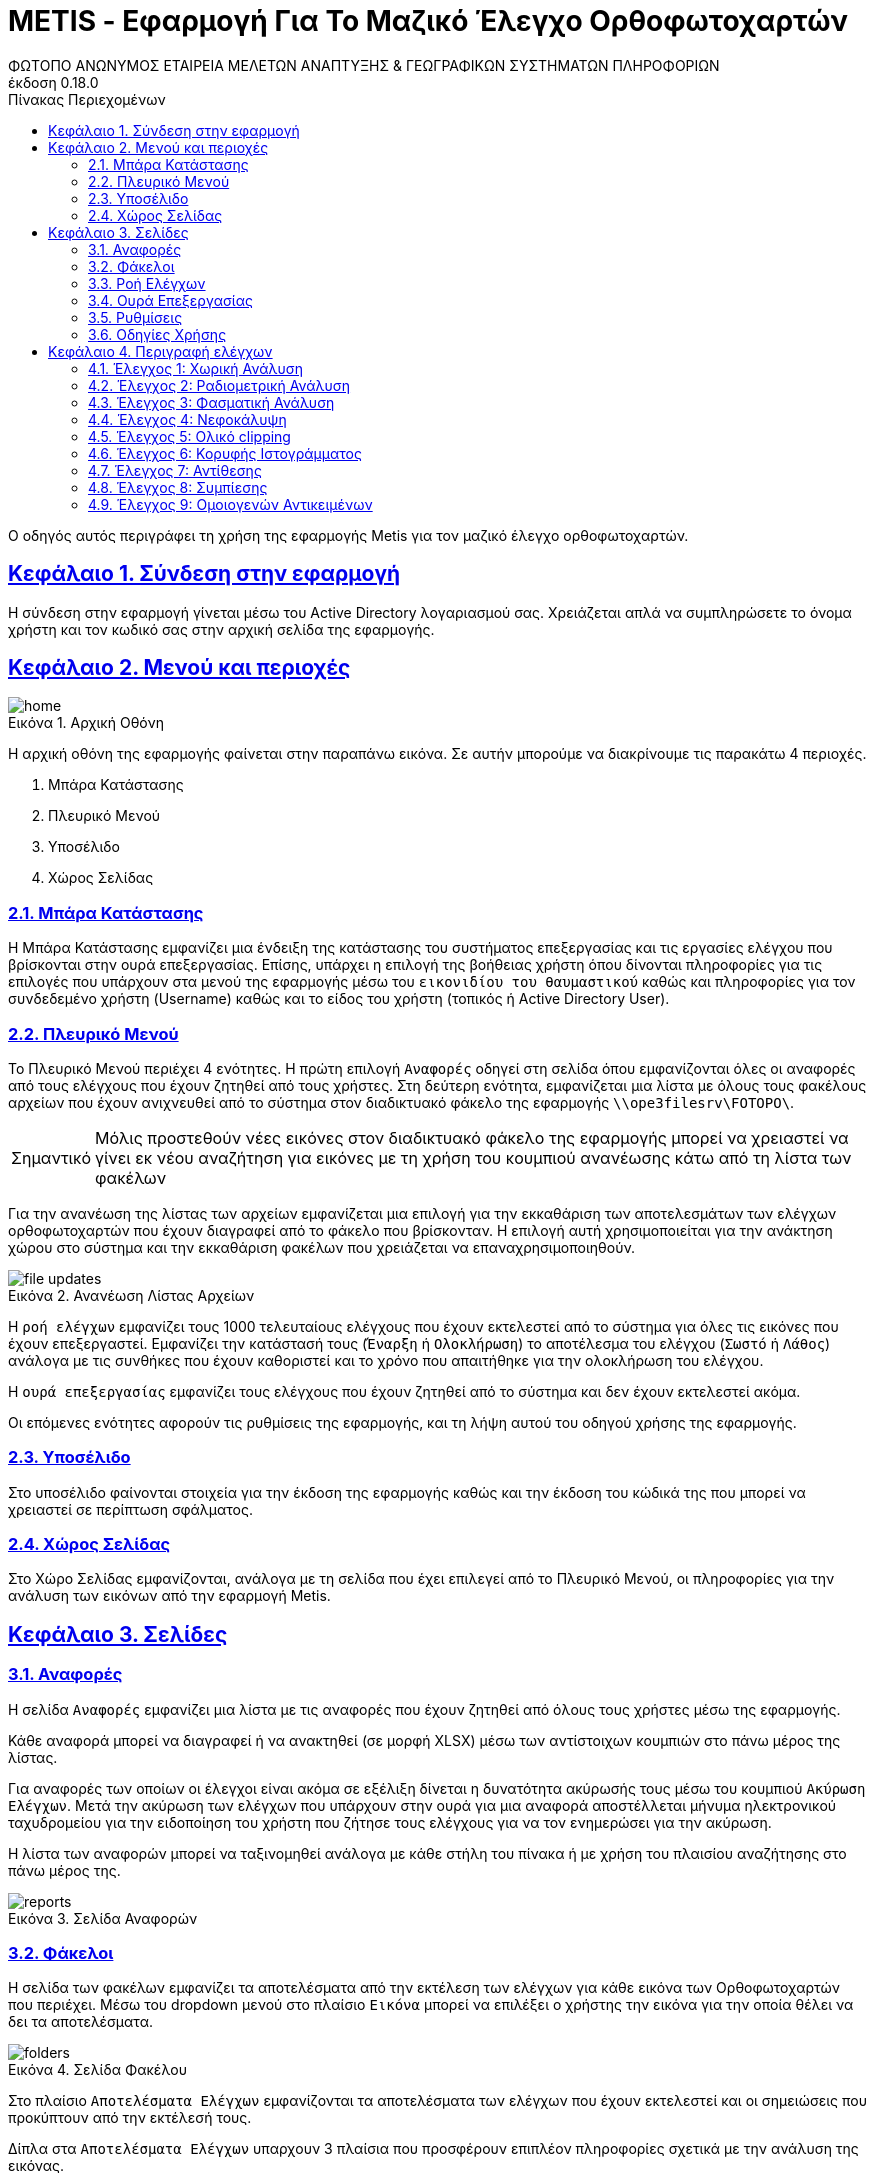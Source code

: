 = METIS - Εφαρμογή Για Το Μαζικό Έλεγχο Ορθοφωτοχαρτών
:author: ΦΩΤΟΠΟ ΑΝΩΝΥΜΟΣ ΕΤΑΙΡΕΙΑ ΜΕΛΕΤΩΝ ΑΝΑΠΤΥΞΗΣ & ΓΕΩΓΡΑΦΙΚΩΝ ΣΥΣΤΗΜΑΤΩΝ ΠΛΗΡΟΦΟΡΙΩΝ
:revnumber: 0.18.0
:description: Ο οδηγός αυτός περιγράφει τη χρήση της εφαρμογής Metis για τον μαζικό έλεγχο ορθοφωτοχαρτών.
:doctype: book
:sectanchors:
:sectlinks:
:toc: left
:sectnums:
:appendix-caption: Παράρτημα
:appendix-refsig: {appendix-caption}
:caution-caption: Προσοχή
:chapter-signifier: Κεφάλαιο
:chapter-refsig: {chapter-signifier}
:example-caption: Παράδειγμα
:figure-caption: Εικόνα
:important-caption: Σημαντικό
:last-update-label: Τελευταία ενημέρωση
ifdef::listing-caption[:listing-caption: Καταχώρηση]
ifdef::manname-title[:manname-title: Ονομα]
:note-caption: Σημείωση
:part-signifier: Μέρος
:part-refsig: {part-signifier}
ifdef::preface-title[:preface-title: Πρόλογος]
:section-refsig: Ενότητα
:table-caption: Πίνακας
:tip-caption: Υπόδειξη
:toc-title: Πίνακας Περιεχομένων
:untitled-label: Χωρίς τίτλο
:version-label: Έκδοση
:warning-caption: Προειδοποίηση

{description}

== Σύνδεση στην εφαρμογή

Η σύνδεση στην εφαρμογή γίνεται μέσω του Active Directory λογαριασμού σας.
Χρειάζεται απλά να συμπληρώσετε το όνομα χρήστη και τον κωδικό σας στην αρχική σελίδα της εφαρμογής.

== Μενού και περιοχές

.Αρχική Οθόνη
[#home-img]
image::img/home.png[align="center"]

Η αρχική οθόνη της εφαρμογής φαίνεται στην παραπάνω εικόνα.
Σε αυτήν μπορούμε να διακρίνουμε τις παρακάτω 4 περιοχές.

. Μπάρα Κατάστασης
. Πλευρικό Μενού
. Υποσέλιδο
. Χώρος Σελίδας

=== Μπάρα Κατάστασης

Η Μπάρα Κατάστασης εμφανίζει μια ένδειξη της κατάστασης του συστήματος επεξεργασίας και τις εργασίες ελέγχου που βρίσκονται στην ουρά επεξεργασίας.
Επίσης, υπάρχει η επιλογή της βοήθειας χρήστη όπου δίνονται πληροφορίες για τις επιλογές που υπάρχουν στα μενού της εφαρμογής μέσω του `εικονιδίου του θαυμαστικού` καθώς και πληροφορίες για τον συνδεδεμένο χρήστη (Username) καθώς και το είδος του χρήστη (τοπικός ή Active Directory User).

=== Πλευρικό Μενού

Το Πλευρικό Μενού περιέχει 4 ενότητες.
Η πρώτη επιλογή `Αναφορές` οδηγεί στη σελίδα όπου εμφανίζονται όλες οι αναφορές από τους ελέγχους που έχουν ζητηθεί από τους χρήστες.
Στη δεύτερη ενότητα, εμφανίζεται μια λίστα με όλους τους φακέλους αρχείων που έχουν ανιχνευθεί από το σύστημα στον διαδικτυακό φάκελο της εφαρμογής `\\ope3filesrv\FOTOPO\`.

IMPORTANT: Μόλις προστεθούν νέες εικόνες στον διαδικτυακό φάκελο της εφαρμογής μπορεί να χρειαστεί να γίνει εκ νέου αναζήτηση για εικόνες με τη χρήση του κουμπιού ανανέωσης κάτω από τη λίστα των φακέλων

Για την ανανέωση της λίστας των αρχείων εμφανίζεται μια επιλογή για την εκκαθάριση των αποτελεσμάτων των ελέγχων ορθοφωτοχαρτών που έχουν διαγραφεί από το φάκελο που βρίσκονταν. Η επιλογή αυτή χρησιμοποιείται για την ανάκτηση χώρου στο σύστημα και την εκκαθάριση φακέλων που χρειάζεται να επαναχρησιμοποιηθούν.

.Ανανέωση Λίστας Αρχείων
[#home-img]
image::img/file-updates.png[align="center"]

Η `ροή ελέγχων` εμφανίζει τους 1000 τελευταίους ελέγχους που έχουν εκτελεστεί από το σύστημα για όλες τις εικόνες που έχουν επεξεργαστεί.
Εμφανίζει την κατάστασή τους (`Έναρξη` ή `Ολοκλήρωση`) το αποτέλεσμα του ελέγχου (`Σωστό` ή `Λάθος`) ανάλογα με τις συνθήκες που έχουν καθοριστεί και το χρόνο που απαιτήθηκε για την ολοκλήρωση του ελέγχου.

Η `ουρά επεξεργασίας` εμφανίζει τους ελέγχους που έχουν ζητηθεί από το σύστημα και δεν έχουν εκτελεστεί ακόμα.

Οι επόμενες ενότητες αφορούν τις ρυθμίσεις της εφαρμογής, και τη λήψη αυτού του οδηγού χρήσης της εφαρμογής.

=== Υποσέλιδο

Στο υποσέλιδο φαίνονται στοιχεία για την έκδοση της εφαρμογής καθώς και την έκδοση του κώδικά της που μπορεί να χρειαστεί σε περίπτωση σφάλματος.

=== Χώρος Σελίδας

Στο Χώρο Σελίδας εμφανίζονται, ανάλογα με τη σελίδα που έχει επιλεγεί από το Πλευρικό Μενού, οι πληροφορίες για την ανάλυση των εικόνων από την εφαρμογή Metis.

== Σελίδες

=== Αναφορές

Η σελίδα `Αναφορές` εμφανίζει μια λίστα με τις αναφορές που έχουν ζητηθεί από όλους τους χρήστες μέσω της εφαρμογής.

Κάθε αναφορά μπορεί να διαγραφεί ή να ανακτηθεί (σε μορφή XLSΧ) μέσω των αντίστοιχων κουμπιών στο πάνω μέρος της λίστας.

Για αναφορές των οποίων οι έλεγχοι είναι ακόμα σε εξέλιξη δίνεται η δυνατότητα ακύρωσής τους μέσω του κουμπιού `Ακύρωση Ελέγχων`.
Μετά την ακύρωση των ελέγχων που υπάρχουν στην ουρά για μια αναφορά αποστέλλεται μήνυμα ηλεκτρονικού ταχυδρομείου για την ειδοποίηση του χρήστη που ζήτησε τους ελέγχους για να τον ενημερώσει για την ακύρωση.

Η λίστα των αναφορών μπορεί να ταξινομηθεί ανάλογα με κάθε στήλη του πίνακα ή με χρήση του πλαισίου αναζήτησης στο πάνω μέρος της.

.Σελίδα Αναφορών
[#reports-img]
image::img/reports.png[align="center"]

=== Φάκελοι

Η σελίδα των φακέλων εμφανίζει τα αποτελέσματα από την εκτέλεση των ελέγχων για κάθε εικόνα των Ορθοφωτοχαρτών που περιέχει.
Μέσω του dropdown μενού στο πλαίσιο `Εικόνα` μπορεί να επιλέξει ο χρήστης την εικόνα για την οποία θέλει να δει τα αποτελέσματα.

.Σελίδα Φακέλου
[#folders-img]
image::img/folders.png[align="center"]

Στο πλαίσιο `Αποτελέσματα Ελέγχων` εμφανίζονται τα αποτελέσματα των ελέγχων που έχουν εκτελεστεί και οι σημειώσεις που προκύπτουν από την εκτέλεσή τους.

Δίπλα στα `Αποτελέσματα Ελέγχων` υπαρχουν 3 πλαίσια που προσφέρουν επιπλέον πληροφορίες σχετικά με την ανάλυση της εικόνας.

* Στο πλαίσιο `Μικρογραφία` εμφανίζεται η εικόνα σε μικρότερη ανάλυση για να δει ο χρήστης τη μορφή της εικόνας που μπορεί να εξηγεί σε κάποιο βαθμό τα αποτελέσματα των ελέγχων.
* Στο πλαίσιο `Ιστόγραμμα` εμφανίζεται το ιστόγραμμα της εικόνας για τα 3 χρώματα καθώς και για τη φωτεινότητα.
* Στο πλαίσιο `Νεφοκάλυψη`, εμφανίζεται η μάσκα της εικόνας που περιέχει τα pixel όπου έχουν ανιχνευθεί νέφη.
* Στο πλαίσιο `Μάσκες`, εμφανίζονται οι βοηθητικές μάσκες που υπολογίστηκαν για τον υπολογισμό της νεφοκάλυψης (NIR,NDWI,BSI).

Στο πάνω μέρος της σελίδας εμφανίζονται τα παρακάτω κουμπιά:
* Το πρώτο εμφανίζει τον αριθμό των συνολικών ορθοφωτοχαρτών στο φάκελο.
* Το δεύτερο εμφανίζει το ποσοστό ολοκλήρωσης των ελέγχων στους ορθοφωτοχάρτες.
* Το τρίτο ξεκινά τον έλεγχο όλων των ορθοφωτοχαρτών που περιέχονται στο φάκελο για τους ελέγχους που θα επιλέξει ο χρήστης (έλεγχος χαρακτηριστικών, έλεγχος νεφοκάλυψης).
* Το τέταρτο δίνει την επιλογή να εξαχθεί η πλήρης αναφορά των αποτελεσμάτων του φακέλου.
* το τελευταίο επιτρέπει την εκκαθάριση των ήδη υπολογισμένων αποτελεσμάτων για όλες τις εικόνες του φακέλου για τον εκ νέου έλεγχό τους.

Για την εκτέλεση των ελέγχων στο φάκελο, εμφανίζονται οι διαθέσιμες επιλογές μέσω ενός modal στο οποίο μπορεί ο χρήστης αν επιλέξει αν θα εκτελεστούν όλοι οι έλεγχοι ή μέρος αυτών.
Μαζί με την επιλογή τον ελέγχων που θα εκτελεστούν ο χρήστης μπορεί να επιλέξει και μια ή περισσότερες διευθύνσεις email για την αποστολή ειδοποιήσεων για την ολοκλήρωση των ελέγχων στους ορθοφωτοχάρτες του φακέλου.

Για την εκκαθάριση των αποτελεσμάτων αντίστοιχα ο χρήστης μπορεί να επιλέξει να διαγράψει είτε το σύνολο των αποτελεσμάτων είτε μέρος αυτών με σκοπό την εκ νέου εκτέλεση των ελέγχων.
Η επιλογή αυτή διαγράφει από την προσωρινή μνήμη της εφαρμογής τα αποτελέσματα των ελέγχων για τον επανυπολογισμό των στοιχείων σε 2ο χρόνο.
Αποτελέσματα που έχουν αποθηκευτεί ως αναφορές στο παρελθόν μπορούν να ανακτηθούν από τη σελίδα των `Αναφορές` (δεν επηρεάζονται από την επιλογή `Διαγραφή αποτελεσμάτων`).

.Έλεγχος Ορθοφωτοχαρτών Φακέλου
[#check-img]
image::img/check.png[align="center"]

.Διαγραφή Αποτελεσμάτων Ελέγχων Ορθοφωτοχαρτών Φακέλου
[#results-img]
image::img/delete-results.png[align="center"]

=== Ροή Ελέγχων

Στη ροή ελέγχων εμφανίζεται μια συνοπτική κατάσταση των ελέγχων που έχουν πραγματοποιηθεί σε όλες τις εικόνες του συστήματος.
Το σύστημα διατηρεί σε αυτή τη λίστα μόνο τους 1000 τελευταίους ελέγχους που έχουν πραγματοποιηθεί για λόγους απόδοσης.

Τα στοιχεία που εμφανίζονται δεν αναφέρονται στα αποτελέσματα που έχουν αποθηκευτεί αλλά στους ελέγχους που εκτελέστηκαν.
Για κάθε έλεγχο εμφανίζεται:

. Φάκελος Ορθοφωτοχαρτών
. Αρχείο Ορθοφωτοχάρτη
. Έλεγχος (1-9)
. Κατάσταση (Έναρξη/Ολοκλήρωση) και Αποτέλεσμα (Σωστό ή Λάθος)
. Ημερομηνία Εκτέλεσης
. Χρόνος που απαιτήθηκε

.Σελίδα Ροής Ελέγχων
[#check-log-img]
image::img/check-log.png[align="center"]

=== Ουρά Επεξεργασίας

Στην ουρά επεξεργασίας εμφανίζονται όλοι οι έλεγχοι ορθοφωτοχαρτών οι οποίοι έχουν ζητηθεί και δεν έχουν ακόμη ολοκληρωθεί.
Για κάθε έλεγχο εμφανίζονται τα παρακάτω:

. Αναφορά στην οποία ανήκει
. Φάκελος Ορθοφωτοχάρτη
. Αρχείο Ορθοφωτοχάρτη
. Έλεγχοι που ζητήθηκαν (1-9)
. Ημερομηνία προσθήκης

.Σελίδα Ουράς Επεξεργασίας
[#checks-queue-img]
image::img/checks-queue.png[align="center"]

=== Ρυθμίσεις

Η σελίδα ρυθμίσεων εφαρμογής εμφανίζει παραμέτρους που αφορούν τις τοποθεσίες στις οποίες η εφαρμογή αναζητεί τις εικόνες των ορθοφωτοχαρτών, αποθηκεύει τα αποτελέσματα των ελέγχων προσωρινά όπως και τις αναφορές των αποτελεσμάτων αλλά και τις μικρογραφίες των εικόνων.

Σε αυτή τη σελίδα εμφανίζονται επίσης οι ρυθμίσεις σχετικά με την επεξεργασία των εικόνων των ορθοφωτοχαρτών και τις θέσεις στην ουρά επεξεργασίας.

==== Ρυθμίσεις Ελέγχων

Σε αυτό το τμήμα της σελίδας εμφανίζονται τα όρια που χρησιμοποιούνται για την εξαγωγή των αποτελεσμάτων των ελέγχων.
Μέσα από αυτή τη φόρμα μπορούν να αλλάξουν τα όρια του συστήματος για τους 9 Ελέγχους του συστήματος.
Επίσης, στο πάνω μέρος της φόρμας φαίνεται το ο χρόνος της τελευταίας αλλαγής σε αυτές.

IMPORTANT: Οι αλλαγές στα όρια εφαρμόζονται σε όλους τους ελέγχους που θα εκτελεστούν μετά την αλλαγή.
Τα αποτελέσματα από παλαιότερους ελέγχους που έχουν ήδη εκτελεστεί δε θα επηρεαστούν.

.Φόρμα Ρυθμίσεων Ελέγχων
[#checks-queue-img]
image::img/check-limits.png[align="center"]

Τέλος, στη σελίδα `Ρυθμίσεις` εμφανίζονται το σύνολο των ελέγχων που είναι διαθέσιμοι και η κατάστασή τους, `ενεργός` ή `ανενεργός` με τη δυνατότητα (σε μελλοντική έκδοση) να ενεργοποιούνται όσοι έλεγχοι επιθυμούμε ανά πάσα στιγμή.

IMPORTANT: Η δυνατότητα αλλαγής αυτών των ρυθμίσεων είναι για την ώρα ανενεργή και υπάρχει η εμφάνισή τους για την επισκόπησή τους κατά τη χρήση της εφαρμογής.

.Σελίδα Ρυθμίσεων
[#settings-img]
image::img/settings.png[align="center"]

=== Οδηγίες Χρήσης

Μέσω αυτού του συνδέσμου μπορείτε να κατεβάσετε τον οδηγό αυτό.

== Περιγραφή ελέγχων

=== Έλεγχος 1: Χωρική Ανάλυση

[NOTE.think,caption=Περιγραφη]
====
Έλεγχος της χωρικής ανάλυσης όπου θα διαπιστωθεί ότι ο λόγος της τελικής ανάλυσης της ορθοαναγωγής προς την απόσταση δειγματοληψίας εδάφους (απόσταση μεταξύ δύο διαδοχικών κέντρων εικονοστοιχείων που μετριούνται στο έδαφος) είναι σύμφωνα με τις προδιαγραφές
====

Πρόκειται για έλεγχο των χωρικών χαρακτηριστικών της εικόνας.
Οι έλεγχοι γίνονται σε 2 σημεία:

. Image World file
. Image file

Στο `Image World file` γίνεται έλεγχος των `xPixelSize==0.5`, `yPixelSize==-0.5`, `|xRotation|==|yRotation|` και `xCenter`, `yCenter` με δεκαδικά στοιχεία `.25` και `.75` .

Στο `Image file` γίνεται έλεγχος των `Exifs` έτσι ώστε να έχουν στο κλειδί `0x830e` τιμή 0.5 στα `xPixelSize` και `yPixelSize`.

=== Έλεγχος 2: Ραδιομετρική Ανάλυση

[NOTE.think,caption=Περιγραφη]
====
Έλεγχος της ραδιομετρικής ανάλυσης όπου θα επαληθευτεί ότι είναι 11-12 bits ανά κανάλι σύμφωνα με τις προδιαγραφές
====

Πρόκειται για έλεγχο των ραδιομετρικών χαρακτηριστικών της εικόνας που γίνεται με βάση τα metadata της εικόνας στο κλειδί `BITS_PER_SAMPLE` και η τιμή των bits πρέπει να είναι τουλάχιστον 8 σε κάθε ένα από τα 4 κανάλια.

=== Έλεγχος 3: Φασματική Ανάλυση

[NOTE.think,caption=Περιγραφη]
====
Έλεγχος της φασματικής ανάλυσης όπου θα διαπιστωθεί ότι το πλήθος των καναλιών είναι σύμφωνο με τα στοιχεία παράδοσης και της προδιαγραφές
====

Πρόκειται για έλεγχο των φασματικών χαρακτηριστικών της εικόνας που γίνεται με βάση τα metadata και τα δεδομένα της εικόνας έτσι ώστε να υπάρχουν 3 components χρωμάτων και 4 συνολικά με το 4ο να είναι το NIR.

=== Έλεγχος 4: Νεφοκάλυψη

[NOTE.think,caption=Περιγραφη]
====
Έλεγχος νεφοκάλυψης ανά εικόνα και συνολικά σε συμφωνία με τις προδιαγραφές
====

Για τον έλεγχο της νεφοκάλυψης γίνεται έλεγχος της εικόνας σε 3 φάσεις.

NOTE: Διαβαθμισμένες περιοχές δε λαμβάνονται υπόψιν στον έλεγχο της νεφοκάλυψης.

Στην πρώτη φάση γίνεται υπολογισμός 3ων μασκών, Near Infrared (NIR), Normalized Difference Water Index (NDWI), Bare Soil Index (BSI).
Η NIR μάσκα εξάγεται από τον ίδιο τον ορθοφωτοχάρτη (band 4).
Η NDWI μάσκα υπολογίζεται από την πράσινη και NIR μπάντα σύμφωνα με τον τύπο:
`(green - nir) / (green + nir)`.
Η μάσκα αυτή δείχνει την περιεκτικότητα σε νερό σε κάθε pixel της εικόνας.
Η μάσκα BSI υπολογίζεται από την κόκκινη, μπλέ και NIR μπάντα σύμφωνα με τον τύπο: `(red - (blue + nir)) / (red + blue + nir))`.
Η μάσκα αυτή δείχνει κατά πόσο το κάθε pixel περιέχει περιοχή οπου απεικονίζεται γυμνό έδαφος.

Στη συνέχεια για κάθε tile μεγέθους (256x256) της εικόνας δημιουργείται μια μάσκα που περιέχει τα pixel όπου υπάρχουν σύννεφα εφόσον για τις NDWI και BSI τιμές υπάρχει η εξής συνθήκη:
`(low_ndwi < ndwi < high_ndwi) and (low_bsi < bsi < high_bsi)`.

Με την ολοκλήρωση των ελέγχων όλων των tiles δημιουργείται η μάσκα που περιέχει τη συνολική νεφοκάλυψη της εικόνας.
. Σε επόμενη φάση αφαιρούνται από τη μάσκα αυτή απομονωμένα pixels που δεν αποτελούν μέρος ενός μεγαλύτερου νέφους καθώς και πυκνώνονται νέφη που περιέχουν pixels εκτός του ορίου.

Στο τέλος υπολογίζονται από τη μάσκα τα pixels που περιέχουν σύννεφα και συγκρίνονται με το συνολικό μέγεθος της εικόνας ως ποσοστό.

==== Παράδειγμα Ανίχνευσης Νεφοκάλυψης > 2%

Στις παρακάτω εικόνες φαίνεται ένα παράδειγμα ανίχνευσης νεφοκάλυψης με ποσοστό >2% σε ορθοφωτοχάρτη στην περιοχή `THESSALIA_2`, εικόνα `372-323`.
Τα νέφη εντοπίζονται από τις γκρι περιοχές στις μάσκες NDWI, BSI που βρίσκονται εντός των ορίων που έχουμε θέσει.

[cols="a,a",frame=none,grid=none]
|===
| Μικρογραφία Εικόνας
| Μάσκα Νεφοκάλυψης
| image::img/cloud1/372-323.tif.jpg[align="center"]
| image::img/cloud1/372-323.tif.mask.png[align="center"]
|===

[cols="a,a,a",frame=none,grid=none]
|===
| Μάσκα NIR
| Μάσκα NDWI
| Μάσκα BSI
| image::img/cloud1/372-323.tif.nir.png[align="center"]
| image::img/cloud1/372-323.tif.ndwi.png[align="center"]
| image::img/cloud1/372-323.tif.bsi.png[align="center"]
|===

NOTE: Από τα αποτελέσματα των ελέγχων στα δείγματα των εικόνων που ήταν διαθέσιμα κατά τον έλεγχο της εφαρμογής το σύνολο των εικόνων στις οποίες υπήρχε νεφοκάλυψη > 2% ανιχνεύτηκαν σωστά. Το σύστημα εμφάνισε υπερευαισθησία σε ένα ποσοστό `2.5%` των εικόνων που ήταν διαθέσιμες με συγκεκριμένα χαρακτηριστικά που παρουσιάζονται παρακάτω.

==== Γνωστά προβλήματα

Προβλήματα έχουν παρατηρηθεί σε εικόνες οπου υπάρχουν (παραδείγματα θα παρατεθούν παρακάτω):

. Αγροτικές εκτάσεις οπού φαίνεται υψηλή συγκέντρωση νερού
. Εκτάσεις με υψηλή ανακλαστικότητα όπως προβλήτες λιμένων/παραλίες
. Περιοχές με χιονοκάλυψη

===== Αγροτικές εκτάσεις

Σε εκτάσεις παρόμοιες με την εικόνα έχουν παρατηρηθεί προβλήματα με τον εντοπισμό συνθηκών παρόμοιων με τα νέφη.

[cols="a,a",frame=none,grid=none]
|===
| Μικρογραφία Εικόνας
| Μάσκα Νεφοκάλυψης
| image::img/cloud2/392-368.tif.jpg[align="center"]
| image::img/cloud2/392-368.tif.mask.png[align="center"]
|===

[cols="a,a,a",frame=none,grid=none]
|===
| Μάσκα NIR
| Μάσκα NDWI
| Μάσκα BSI
| image::img/cloud2/392-368.tif.nir.png[align="center"]
| image::img/cloud2/392-368.tif.ndwi.png[align="center"]
| image::img/cloud2/392-368.tif.bsi.png[align="center"]
|===

===== Εκτάσεις με υψηλή ανακλαστικότητα

[cols="a,a",frame=none,grid=none]
|===
| Μικρογραφία Εικόνας
| Μάσκα Νεφοκάλυψης
| image::img/cloud3/384-425.tif.jpg[align="center"]
| image::img/cloud3/384-425.tif.mask.png[align="center"]
|===

[cols="a,a,a",frame=none,grid=none]
|===
| Μάσκα NIR
| Μάσκα NDWI
| Μάσκα BSI
| image::img/cloud3/384-425.tif.nir.png[align="center"]
| image::img/cloud3/384-425.tif.ndwi.png[align="center"]
| image::img/cloud3/384-425.tif.bsi.png[align="center"]
|===

===== Περιοχές με χιονοκάλυψη

[cols="a,a",frame=none,grid=none]
|===
| Μικρογραφία Εικόνας
| Μάσκα Νεφοκάλυψης
| image::img/cloud4/384-404.tif.jpg[align="center"]
| image::img/cloud4/384-404.tif.mask.png[align="center"]
|===

[cols="a,a,a",frame=none,grid=none]
|===
| Μάσκα NIR
| Μάσκα NDWI
| Μάσκα BSI
| image::img/cloud4/384-404.tif.nir.png[align="center"]
| image::img/cloud4/384-404.tif.ndwi.png[align="center"]
| image::img/cloud4/384-404.tif.bsi.png[align="center"]
|===

=== Έλεγχος 5: Ολικό clipping

[NOTE.think,caption=Περιγραφη]
====
Έλεγχος ολικού clipping το οποίο υπολογίζεται στο ιστόγραμμα φωτεινότητας σύμφωνα με τις προδιαγραφές
====

NOTE: Τα επίπεδα του γκρι υπολογίζονται από τον τύπο: `0.299 * red + 0.587 * green + 0.114 * blue`

Για τον έλεγχο αυτό υπολογίζεται το ιστόγραμμα της φωτεινότητας (επίπεδα γκρι) της εικόνας καθώς και τα ιστογράμματα των τριών χρωμάτων.
Στο ιστόγραμμα της φωτεινότητας υπολογίζεται ο αριθμός των pixels που αντιστοιχούν στις τιμές (bins) `[0,1,2,3,4]` και `[251,252,253,254,255]`.
Ο αριθμός αυτός πρέπει να είναι `<0.5%` του συνολικού μεγέθους της εικόνας.

=== Έλεγχος 6: Κορυφής Ιστογράμματος

[NOTE.think,caption=Περιγραφη]
====
Έλεγχος κορυφής ιστογράμματος από την τυπική μέση τιμή (πχ 8bit 128) και σύμφωνα με τις προδιαγραφές
====

NOTE: Τα επίπεδα του γκρι υπολογίζονται από τον τύπο: `0.299 * red + 0.587 * green + 0.114 * blue`

Για τον έλεγχο αυτό υπολογίζεται το ιστόγραμμα της φωτεινότητας (επίπεδα γκρι) της εικόνας καθώς και τα ιστογράμματα των τριών χρωμάτων.
Στο ιστόγραμμα της φωτεινότητας υπολογίζεται η τιμή (bin) στην οποία αντιστοιχούν τα περισσότερα pixels.
Το bin αυτό ελέγχεται να βρίσκεται μέσα στο όριο `+/-15%` της μέσης τιμής που για εικόνα 8bit αντιστοιχεί στο διάστημα `[108,147]`.
Στα αποτελέσματα προστίθεται επίσης και η κορυφή των ιστογραμμάτων των 3ων χρωμάτων.

[cols="a,a",frame=none,grid=none]
|===
| Μικρογραφία Εικόνας
| Μάσκα Κάλυψης Νερού
| image::img/584-089.tif.jpg[align="center"]
| image::img/584-089.tif.water.png[align="center"]
2.+| Ιστόγραμμα Εικόνας
2.+| image::img/584-089.tif.png[align="center"]
|===

=== Έλεγχος 7: Αντίθεσης

[NOTE.think,caption=Περιγραφη]
====
Έλεγχος αντίθεσης ανά κανάλι ως έλεγχος της μεταβλητότητας των ψηφιακών τιμών (DN) σαν ποσοστό των διαθεσίμων επιπέδων του γκρι και σύμφωνα με τις προδιαγραφές
====

NOTE: Τα επίπεδα του γκρι υπολογίζονται από τον τύπο: `0.299 * red + 0.587 * green + 0.114 * blue`

Για τον έλεγχο αυτό υπολογίζεται η φωτεινότητας (επίπεδα γκρι) της εικόνας και οι μέση τιμή και τυπική απόκλιση του συνόλου των τιμών.
Ο συντελεστής διακύμανσης των τιμών είναι ο λόγος της τυπικής απόκλισης προς τη μέση τιμή των επιπέδων του γκρι.
Ο συντελεστής αυτός ελέγχεται να είναι ανάμεσα στο `10%` και `20%`.
Στα αποτελέσματα παραθέτεται επίσης και η μέση τιμή, η τυπική απόκλιση και η διακύμανση των τιμών των επιπέδων του γκρι.

=== Έλεγχος 8: Συμπίεσης

[NOTE.think,caption=Περιγραφη]
====
Έλεγχος συμπίεσης στον μορφότυπο των αρχείων (GeoTiff ή/και JPEG2000) και σύμφωνα με τις προδιαγραφές
====

Πρόκειται για έλεγχο της συμπίεσης της εικόνας που γίνεται με βάση τα metadata και τα δεδομένα της εικόνας.
Πιο συγκεκριμένα ελέγχεται η ύπαρξη των παρακάτω στοιχείων:

* Καμία συμπίεση
* Συμπίεση CCITT_RLE
* Συμπίεση CCITT_T_4
* Συμπίεση CCITT_T_6
* Συμπίεση LZW
* Συμπίεση ZLIB
* Συμπίεση PACKBITS
* Συμπίεση DEFLATE

IMPORTANT: Εφόσον ανιχνευθεί οτι μια εικόνα είναι συμπιεσμένη, τότε γίνεται η αποσυμπίεσή της και οι έλεγχοι της εφαρμογής γίνονται πάνω στην αποσυμπιεσμένη εικόνα.

=== Έλεγχος 9: Ομοιογενών Αντικειμένων

[NOTE.think,caption=Περιγραφη]
====
Αναγνώριση ομοιογενών αντικειμένων και αυτόματη μέτρηση και για την ισορροπία χρώματος και θόρυβο όπου προκύπτει αφενός ως η διαφορά μεταξύ του ελάχιστου και του μέγιστου ψηφιακού συνόλου στην τριάδα υπολογιζόμενη σε σχεδόν «ουδέτερα» αντικείμενα (όπως άσφαλτος ή ταράτσες κτιρίων - δεν εφαρμόζεται σε παγχρωματικές εικόνες) και αφετέρου ως η αναλογία σήματος προς θόρυβο (SNR) που καθορίζεται σαν τον λόγο της μέσης ψηφιακής τιμής (DN) του pixel (DN Value) προς τη μεταβλητότητα (standard deviation) των ψηφιακών τιμών (υπολογισμένη σε περιοχές με ομοιόμορφη πυκνότητα μέσων τιμών) και σύμφωνα με τις προδιαγραφές
====

O έλεγχος αυτός υπολογίζεται σε 2 επίπεδα με βάση την `Ισορροπία χρώματος` και το `Θόρυβο`.

==== Ισορροπία χρώματος

Για την Ισορροπία χρώματος με βάση τα δεδομένα της εικόνας με βάση τη μάσκα ισορροπίας χρώματος της εικόνας.
Για κάθε pixel υπολογίζεται για την ισορροπία χρώματος:

. α = Μέγιστο(Κόκκινο, Πράσινο, Μπλε)
. β = Ελάχιστο(Κόκκινο, Πράσινο, Μπλε)
. γ = (α-β)/α
. Standard Deviation όλων των τιμών του γ

Η τιμή του Standard Deviation συγκρίνεται με το όριο που έχει τεθεί από τις ρυθμίσεις της εφαρμογής `std < threshold`.

==== Θόρυβος

Για τον θόρυβο σε κάθε ένα από τα χρωματικά κανάλια υπολογίζεται:

. Τίθεται όριο (cutoff) στις ακραίες τιμές και για κάθε ένα από τα κανάλια
. Δημιουργείται νέο εικονικό- προσωρινό κανάλι `band1srt`, με περιεχόμενο το αποτέλεσμα της πράξης `band1srt=sort(band1[band1>0])` όπου ταξινομείται το 1ο κανάλι
. Υπολογίζεται το ποσοστό `cutoff1` που θα πρέπει να κοπεί από τους υπολογισμούς για το συγκεκριμένο κανάλι, με την πράξη `cutoff1=int(len(band1srt)*cutoff/100)`, όπου `cutoff=25`
. Δημιουργείται νέο εικονικό-προσωρινό κανάλι `band1cutoff`, με περιεχόμενο το αποτέλεσμα της πράξης `band1cutoff=band1srt[cutoff1:len(band1srt)-cutoff1]`
. Επαναλαμβάνονται τα βήματα 1,2,3 για τα άλλα 2 κανάλια.
. Υπολογίζεται η τιμή Signal2Noise Ratio για το κάθε κανάλι `SNR` με περιεχόμενο το πηλίκο της διαίρεσης μεταξύ της μέσης τιμής `Mean` με την τυπική διακύμανση `Standard Deviation`

To τελικό αποτέλεσμα του ελέγχου είναι η υπέρθεση των 4ων επιμέρους ελέγχων:
`ColorBalance_std < ColorBalance_threshold && Red_SNR > SNR_threshold && Green_SNR > SNR_threshold && Blue_SNR > SNR_threshold`

